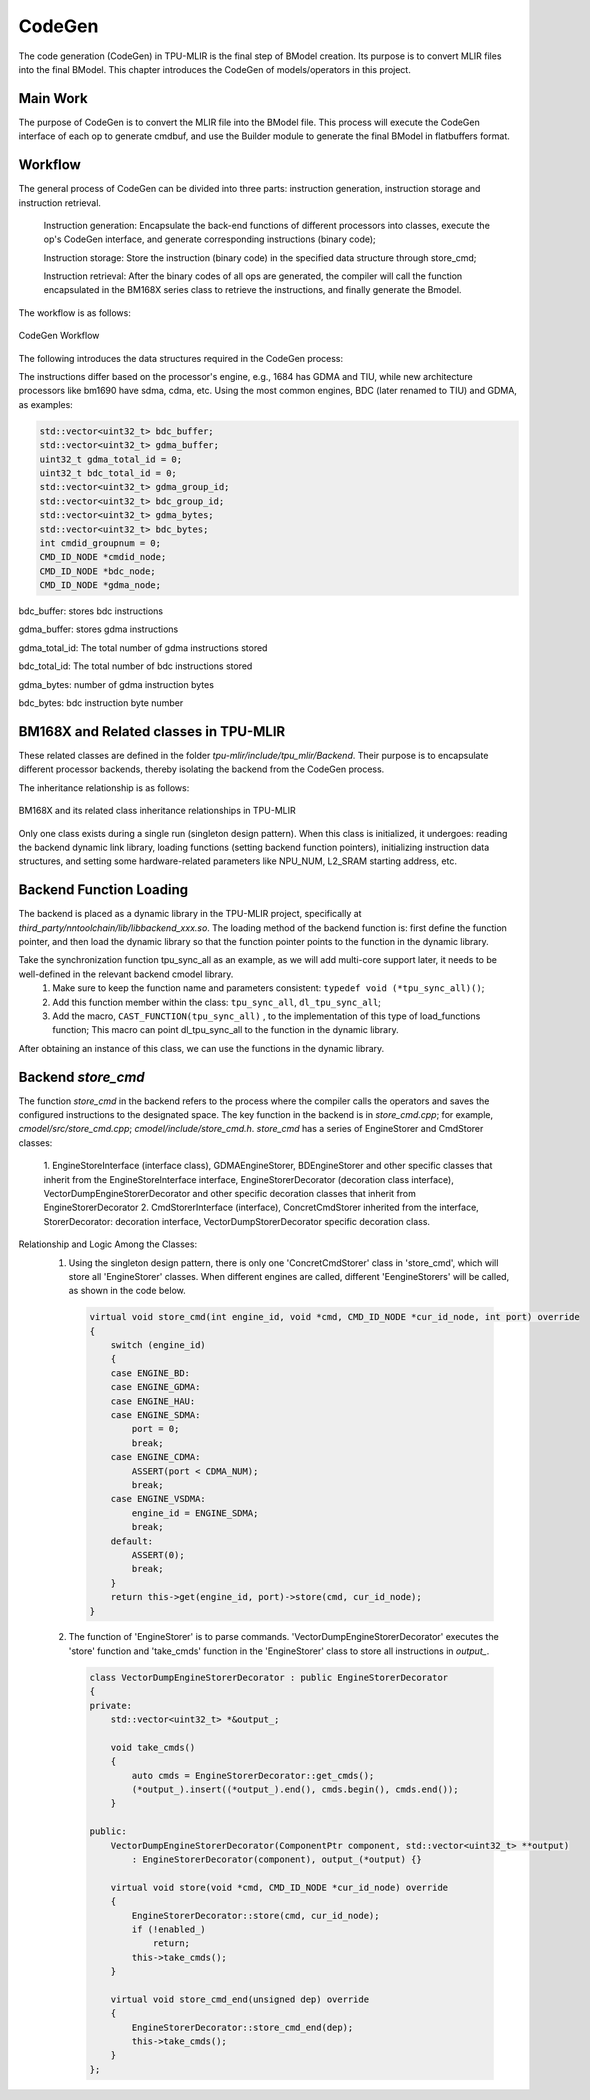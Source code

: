 CodeGen
============

The code generation (CodeGen) in TPU-MLIR is the final step of BModel creation. Its purpose is to convert MLIR files into the final BModel. This chapter introduces the CodeGen of models/operators in this project.

Main Work
----------------
The purpose of CodeGen is to convert the MLIR file into the BModel file.
This process will execute the CodeGen interface of each op to generate cmdbuf, and use the Builder module to generate the final BModel in flatbuffers format.

Workflow
----------------
The general process of CodeGen can be divided into three parts: instruction generation, instruction storage and instruction retrieval.

  Instruction generation: Encapsulate the back-end functions of different processors into classes, execute the op's CodeGen interface, and generate corresponding instructions (binary code);

  Instruction storage: Store the instruction (binary code) in the specified data structure through store_cmd;

  Instruction retrieval: After the binary codes of all ops are generated, the compiler will call the function encapsulated in the BM168X series class to retrieve the instructions, and finally generate the Bmodel.

The workflow is as follows:

.. raw:: latex

   \newpage


.. figure:: ../assets/codegen_3.png
   :height: 4cm
   :align: center

   CodeGen Workflow


The following introduces the data structures required in the CodeGen process:

The instructions differ based on the processor's engine, e.g., 1684 has GDMA and TIU, while new architecture processors like bm1690 have sdma, cdma, etc. Using the most common engines, BDC (later renamed to TIU) and GDMA, as examples:

.. code-block:: shell

    std::vector<uint32_t> bdc_buffer;
    std::vector<uint32_t> gdma_buffer;
    uint32_t gdma_total_id = 0;
    uint32_t bdc_total_id = 0;
    std::vector<uint32_t> gdma_group_id;
    std::vector<uint32_t> bdc_group_id;
    std::vector<uint32_t> gdma_bytes;
    std::vector<uint32_t> bdc_bytes;
    int cmdid_groupnum = 0;
    CMD_ID_NODE *cmdid_node;
    CMD_ID_NODE *bdc_node;
    CMD_ID_NODE *gdma_node;

bdc_buffer: stores bdc instructions

gdma_buffer: stores gdma instructions

gdma_total_id: The total number of gdma instructions stored

bdc_total_id: The total number of bdc instructions stored

gdma_bytes: number of gdma instruction bytes

bdc_bytes: bdc instruction byte number


BM168X and Related classes in TPU-MLIR
------------------------------------------------
These related classes are defined in the folder `tpu-mlir/include/tpu_mlir/Backend`. Their purpose is to encapsulate different processor backends, thereby isolating the backend from the CodeGen process.

The inheritance relationship is as follows:

.. raw:: latex

   \newpage

.. figure:: ../assets/codegen_1.png
   :height: 7.5cm
   :align: center

   BM168X and its related class inheritance relationships in TPU-MLIR

Only one class exists during a single run (singleton design pattern). When this class is initialized, it undergoes: reading the backend dynamic link library, loading functions (setting backend function pointers), initializing instruction data structures, and setting some hardware-related parameters like NPU_NUM, L2_SRAM starting address, etc.

Backend Function Loading
--------------------------------
The backend is placed as a dynamic library in the TPU-MLIR project, specifically at `third_party/nntoolchain/lib/libbackend_xxx.so`.
The loading method of the backend function is: first define the function pointer, and then load the dynamic library so that the function pointer points to the function in the dynamic library.

Take the synchronization function tpu_sync_all as an example, as we will add multi-core support later, it needs to be well-defined in the relevant backend cmodel library.
  1. Make sure to keep the function name and parameters consistent: ``typedef void (*tpu_sync_all)()``;
  2. Add this function member within the class: ``tpu_sync_all``, ``dl_tpu_sync_all``;
  3. Add the macro, ``CAST_FUNCTION(tpu_sync_all)`` , to the implementation of this type of load_functions function; This macro can point dl_tpu_sync_all to the function in the dynamic library.

After obtaining an instance of this class, we can use the functions in the dynamic library.

Backend `store_cmd`
--------------------

The function `store_cmd` in the backend refers to the process where the compiler calls the operators and saves the configured instructions to the designated space.
The key function in the backend is in `store_cmd.cpp`; for example, `cmodel/src/store_cmd.cpp`; `cmodel/include/store_cmd.h`.
`store_cmd` has a series of EngineStorer and CmdStorer classes:

  1. EngineStoreInterface (interface class), GDMAEngineStorer, BDEngineStorer and other specific classes that inherit from the EngineStoreInterface interface, EngineStorerDecorator (decoration class interface),
  VectorDumpEngineStorerDecorator and other specific decoration classes that inherit from EngineStorerDecorator
  2. CmdStorerInterface (interface), ConcretCmdStorer inherited from the interface, StorerDecorator: decoration interface, VectorDumpStorerDecorator specific decoration class.

Relationship and Logic Among the Classes:
  1. Using the singleton design pattern, there is only one 'ConcretCmdStorer' class in 'store_cmd', which will store all 'EngineStorer' classes. When different engines are called, different 'EengineStorers' will be called, as shown in the code below.

    .. code-block:: cpp

        virtual void store_cmd(int engine_id, void *cmd, CMD_ID_NODE *cur_id_node, int port) override
        {
            switch (engine_id)
            {
            case ENGINE_BD:
            case ENGINE_GDMA:
            case ENGINE_HAU:
            case ENGINE_SDMA:
                port = 0;
                break;
            case ENGINE_CDMA:
                ASSERT(port < CDMA_NUM);
                break;
            case ENGINE_VSDMA:
                engine_id = ENGINE_SDMA;
                break;
            default:
                ASSERT(0);
                break;
            }
            return this->get(engine_id, port)->store(cmd, cur_id_node);
        }


  2. The function of 'EngineStorer' is to parse commands. 'VectorDumpEngineStorerDecorator' executes the 'store' function and 'take_cmds' function in the 'EngineStorer' class to store all instructions in `output_`.


    .. code-block:: cpp

        class VectorDumpEngineStorerDecorator : public EngineStorerDecorator
        {
        private:
            std::vector<uint32_t> *&output_;

            void take_cmds()
            {
                auto cmds = EngineStorerDecorator::get_cmds();
                (*output_).insert((*output_).end(), cmds.begin(), cmds.end());
            }

        public:
            VectorDumpEngineStorerDecorator(ComponentPtr component, std::vector<uint32_t> **output)
                : EngineStorerDecorator(component), output_(*output) {}

            virtual void store(void *cmd, CMD_ID_NODE *cur_id_node) override
            {
                EngineStorerDecorator::store(cmd, cur_id_node);
                if (!enabled_)
                    return;
                this->take_cmds();
            }

            virtual void store_cmd_end(unsigned dep) override
            {
                EngineStorerDecorator::store_cmd_end(dep);
                this->take_cmds();
            }
        };



